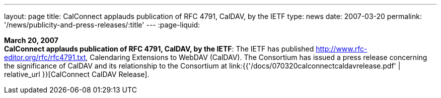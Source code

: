 ---
layout: page
title:  CalConnect applauds publication of RFC 4791, CalDAV, by the IETF
type: news
date: 2007-03-20
permalink: '/news/publicity-and-press-releases/:title'
---
:page-liquid:

*March 20, 2007* +
*CalConnect applauds publication of RFC 4791, CalDAV, by the IETF*: The
IETF has published http://www.rfc-editor.org/rfc/rfc4791.txt,
Calendaring Extensions to WebDAV (CalDAV). The Consortium has issued a
press release concerning the significance of CalDAV and its relationship
to the Consortium at
link:{{'/docs/070320calconnectcaldavrelease.pdf' | relative_url }}[CalConnect CalDAV Release].